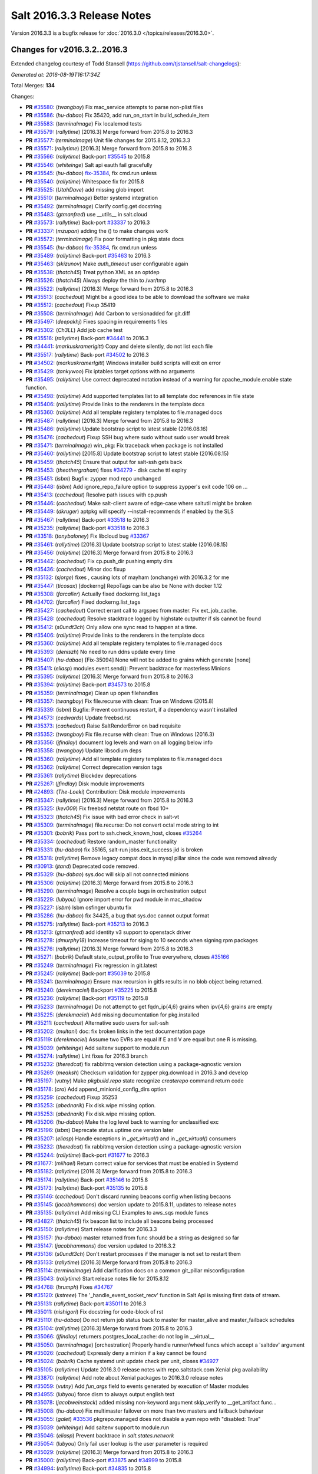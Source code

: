 ===========================
Salt 2016.3.3 Release Notes
===========================

Version 2016.3.3 is a bugfix release for :doc:`2016.3.0
</topics/releases/2016.3.0>`.


Changes for v2016.3.2..2016.3
-----------------------------

Extended changelog courtesy of Todd Stansell (https://github.com/tjstansell/salt-changelogs):

*Generated at: 2016-08-19T16:17:34Z*

Total Merges: **134**

Changes:

- **PR** `#35580`_: (*twangboy*) Fix mac_service attempts to parse non-plist files
- **PR** `#35586`_: (*hu-dabao*) Fix 35420,  add run_on_start in build_schedule_item
- **PR** `#35583`_: (*terminalmage*) Fix localemod tests
- **PR** `#35579`_: (*rallytime*) [2016.3] Merge forward from 2015.8 to 2016.3
- **PR** `#35577`_: (*terminalmage*) Unit file changes for 2015.8.12, 2016.3.3
- **PR** `#35571`_: (*rallytime*) [2016.3] Merge forward from 2015.8 to 2016.3
- **PR** `#35566`_: (*rallytime*) Back-port `#35545`_ to 2015.8
- **PR** `#35546`_: (*whiteinge*) Salt api eauth fail gracefully
- **PR** `#35545`_: (*hu-dabao*) `fix-35384`_, fix cmd.run unless
- **PR** `#35540`_: (*rallytime*) Whitespace fix for 2015.8
- **PR** `#35525`_: (*UtahDave*) add missing glob import
- **PR** `#35510`_: (*terminalmage*) Better systemd integration
- **PR** `#35492`_: (*terminalmage*) Clarify config.get docstring
- **PR** `#35483`_: (*gtmanfred*) use __utils__ in salt.cloud
- **PR** `#35573`_: (*rallytime*) Back-port `#33337`_ to 2016.3
- **PR** `#33337`_: (*mzupan*) adding the () to make changes work
- **PR** `#35572`_: (*terminalmage*) Fix poor formatting in pkg state docs
- **PR** `#35545`_: (*hu-dabao*) `fix-35384`_, fix cmd.run unless
- **PR** `#35489`_: (*rallytime*) Back-port `#35463`_ to 2016.3
- **PR** `#35463`_: (*skizunov*) Make `auth_timeout` user configurable again
- **PR** `#35538`_: (*thatch45*) Treat python XML as an optdep
- **PR** `#35526`_: (*thatch45*) Always deploy the thin to /var/tmp
- **PR** `#35522`_: (*rallytime*) [2016.3] Merge forward from 2015.8 to 2016.3
- **PR** `#35513`_: (*cachedout*) Might be a good idea to be able to download the software we make
- **PR** `#35512`_: (*cachedout*) Fixup 35419
- **PR** `#35508`_: (*terminalmage*) Add Carbon to versionadded for git.diff
- **PR** `#35497`_: (*deepakhj*) Fixes spacing in requirements files
- **PR** `#35302`_: (*Ch3LL*) Add job cache test
- **PR** `#35516`_: (*rallytime*) Back-port `#34441`_ to 2016.3
- **PR** `#34441`_: (*markuskramerIgitt*) Copy and delete silently, do not list each file
- **PR** `#35517`_: (*rallytime*) Back-port `#34502`_ to 2016.3
- **PR** `#34502`_: (*markuskramerIgitt*) Windows installer build scripts will exit on error
- **PR** `#35429`_: (*tankywoo*) Fix iptables target options with no arguments
- **PR** `#35495`_: (*rallytime*) Use correct deprecated notation instead of a warning for apache_module.enable state function.
- **PR** `#35498`_: (*rallytime*) Add supported templates list to all template doc references in file state
- **PR** `#35406`_: (*rallytime*) Provide links to the renderers in the template docs
- **PR** `#35360`_: (*rallytime*) Add all template registery templates to file.managed docs
- **PR** `#35487`_: (*rallytime*) [2016.3] Merge forward from 2015.8 to 2016.3
- **PR** `#35486`_: (*rallytime*) Update bootstrap script to latest stable (2016.08.16)
- **PR** `#35476`_: (*cachedout*) Fixup SSH bug where sudo without sudo user would break
- **PR** `#35471`_: (*terminalmage*) win_pkg: Fix traceback when package is not installed
- **PR** `#35460`_: (*rallytime*) [2015.8] Update bootstrap script to latest stable (2016.08.15)
- **PR** `#35459`_: (*thatch45*) Ensure that output for salt-ssh gets back
- **PR** `#35453`_: (*theothergraham*) fixes `#34279`_ - disk cache ttl expiry
- **PR** `#35451`_: (*isbm*) Bugfix: zypper mod repo unchanged
- **PR** `#35448`_: (*isbm*) Add ignore_repo_failure option to suppress zypper's exit code 106 on …
- **PR** `#35413`_: (*cachedout*) Resolve path issues with cp.push
- **PR** `#35446`_: (*cachedout*) Make salt-client aware of edge-case where saltutil might be broken
- **PR** `#35449`_: (*dkruger*) aptpkg will specify --install-recommends if enabled by the SLS
- **PR** `#35467`_: (*rallytime*) Back-port `#33518`_ to 2016.3
- **PR** `#35235`_: (*rallytime*) Back-port `#33518`_ to 2016.3
- **PR** `#33518`_: (*tonybaloney*) Fix libcloud bug `#33367`_
- **PR** `#35461`_: (*rallytime*) [2016.3] Update bootstrap script to latest stable (2016.08.15)
- **PR** `#35456`_: (*rallytime*) [2016.3] Merge forward from 2015.8 to 2016.3
- **PR** `#35442`_: (*cachedout*) Fix cp.push_dir pushing empty dirs
- **PR** `#35436`_: (*cachedout*) Minor doc fixup
- **PR** `#35132`_: (*sjorge*) fixes , causing lots of mayham (onchange) with 2016.3.2 for me
- **PR** `#35447`_: (*ticosax*) [dockerng] RepoTags can be also be None with docker 1.12
- **PR** `#35308`_: (*farcaller*) Actually fixed dockerng.list_tags
- **PR** `#34702`_: (*farcaller*) Fixed dockerng.list_tags
- **PR** `#35427`_: (*cachedout*) Correct errant call to argspec from master. Fix ext_job_cache.
- **PR** `#35428`_: (*cachedout*) Resolve stacktrace logged by highstate outputter if sls cannot be found
- **PR** `#35412`_: (*s0undt3ch*) Only allow one sync read to happen at a time.
- **PR** `#35406`_: (*rallytime*) Provide links to the renderers in the template docs
- **PR** `#35360`_: (*rallytime*) Add all template registery templates to file.managed docs
- **PR** `#35393`_: (*deniszh*) No need to run ddns update every time
- **PR** `#35407`_: (*hu-dabao*) [Fix-35094] None will not be added to grains which generate [none]
- **PR** `#35411`_: (*eliasp*) modules.event.send(): Prevent backtrace for masterless Minions
- **PR** `#35395`_: (*rallytime*) [2016.3] Merge forward from 2015.8 to 2016.3
- **PR** `#35394`_: (*rallytime*) Back-port `#34573`_ to 2015.8
- **PR** `#35359`_: (*terminalmage*) Clean up open filehandles
- **PR** `#35357`_: (*twangboy*) Fix file.recurse with clean: True  on Windows (2015.8)
- **PR** `#35339`_: (*isbm*) Bugfix: Prevent continuous restart, if a dependency wasn't installed
- **PR** `#34573`_: (*cedwards*) Update freebsd.rst
- **PR** `#35373`_: (*cachedout*) Raise SaltRenderError on bad requisite
- **PR** `#35352`_: (*twangboy*) Fix file.recurse with clean: True  on Windows (2016.3)
- **PR** `#35356`_: (*jfindlay*) document log levels and warn on all logging below info
- **PR** `#35358`_: (*twangboy*) Update libsodium deps
- **PR** `#35360`_: (*rallytime*) Add all template registery templates to file.managed docs
- **PR** `#35362`_: (*rallytime*) Correct deprecation version tags
- **PR** `#35361`_: (*rallytime*) Blockdev deprecations
- **PR** `#25267`_: (*jfindlay*) Disk module improvements
- **PR** `#24893`_: (*The-Loeki*) Contribution: Disk module improvements
- **PR** `#35347`_: (*rallytime*) [2016.3] Merge forward from 2015.8 to 2016.3
- **PR** `#35325`_: (*kev009*) Fix freebsd netstat route on fbsd 10+
- **PR** `#35323`_: (*thatch45*) Fix issue with bad error check in salt-vt
- **PR** `#35309`_: (*terminalmage*) file.recurse: Do not convert octal mode string to int
- **PR** `#35301`_: (*bobrik*) Pass port to ssh.check_known_host, closes `#35264`_
- **PR** `#35334`_: (*cachedout*) Restore random_master functionality
- **PR** `#35331`_: (*hu-dabao*) fix 35165, salt-run jobs.exit_success jid is broken
- **PR** `#35318`_: (*rallytime*) Remove legacy compat docs in mysql pillar since the code was removed already
- **PR** `#30913`_: (*jtand*) Deprecated code removed.
- **PR** `#35329`_: (*hu-dabao*) sys.doc will skip all not connected minions
- **PR** `#35306`_: (*rallytime*) [2016.3] Merge forward from 2015.8 to 2016.3
- **PR** `#35290`_: (*terminalmage*) Resolve a couple bugs in orchestration output
- **PR** `#35229`_: (*lubyou*) Ignore import error for pwd module in mac_shadow
- **PR** `#35227`_: (*isbm*) Isbm osfinger ubuntu fix
- **PR** `#35286`_: (*hu-dabao*) fix 34425, a bug that sys.doc cannot output format
- **PR** `#35275`_: (*rallytime*) Back-port `#35213`_ to 2016.3
- **PR** `#35213`_: (*gtmanfred*) add identity v3 support to openstack driver
- **PR** `#35278`_: (*dmurphy18*) Increase timeout for siging to 10 seconds when signing rpm packages
- **PR** `#35276`_: (*rallytime*) [2016.3] Merge forward from 2015.8 to 2016.3
- **PR** `#35271`_: (*bobrik*) Default state_output_profile to True everywhere, closes `#35166`_
- **PR** `#35249`_: (*terminalmage*) Fix regression in git.latest
- **PR** `#35245`_: (*rallytime*) Back-port `#35039`_ to 2015.8
- **PR** `#35241`_: (*terminalmage*) Ensure max recursion in gitfs results in no blob object being returned.
- **PR** `#35240`_: (*derekmaciel*) Backport `#35225`_ to 2015.8
- **PR** `#35236`_: (*rallytime*) Back-port `#35119`_ to 2015.8
- **PR** `#35233`_: (*terminalmage*) Do not attempt to get fqdn_ip{4,6} grains when ipv{4,6} grains are empty
- **PR** `#35225`_: (*derekmaciel*) Add missing documentation for pkg.installed
- **PR** `#35211`_: (*cachedout*) Alternative sudo users for salt-ssh
- **PR** `#35202`_: (*multani*) doc: fix broken links in the test documentation page
- **PR** `#35119`_: (*derekmaciel*) Assume two EVRs are equal if E and V are equal but one R is missing.
- **PR** `#35039`_: (*whiteinge*) Add saltenv support to module.run
- **PR** `#35274`_: (*rallytime*) Lint fixes for 2016.3 branch
- **PR** `#35232`_: (*theredcat*) fix rabbitmq version detection using a package-agnostic version
- **PR** `#35269`_: (*meaksh*) Checksum validation for zypper pkg.download in 2016.3 and develop
- **PR** `#35197`_: (*vutny*) Make `pkgbuild.repo` state recognize `createrepo` command return code
- **PR** `#35178`_: (*cro*) Add append_minionid_config_dirs option
- **PR** `#35259`_: (*cachedout*) Fixup 35253
- **PR** `#35253`_: (*abednarik*) Fix disk.wipe missing option.
- **PR** `#35253`_: (*abednarik*) Fix disk.wipe missing option.
- **PR** `#35206`_: (*hu-dabao*) Make the log level back to warning for unclassified exc
- **PR** `#35196`_: (*isbm*) Deprecate status.uptime one version later
- **PR** `#35207`_: (*eliasp*) Handle exceptions in `_get_virtual()` and in `_get_virtual()` consumers
- **PR** `#35232`_: (*theredcat*) fix rabbitmq version detection using a package-agnostic version
- **PR** `#35244`_: (*rallytime*) Back-port `#31677`_ to 2016.3
- **PR** `#31677`_: (*miihael*) Return correct value for services that must be enabled in Systemd
- **PR** `#35182`_: (*rallytime*) [2016.3] Merge forward from 2015.8 to 2016.3
- **PR** `#35174`_: (*rallytime*) Back-port `#35146`_ to 2015.8
- **PR** `#35173`_: (*rallytime*) Back-port `#35135`_ to 2015.8
- **PR** `#35146`_: (*cachedout*) Don't discard running beacons config when listing becaons
- **PR** `#35145`_: (*jacobhammons*) doc version update to 2015.8.11, updates to release notes
- **PR** `#35135`_: (*rallytime*) Add missing CLI Examples to aws_sqs module funcs
- **PR** `#34827`_: (*thatch45*) fix beacon list to include all beacons being processed
- **PR** `#35150`_: (*rallytime*) Start release notes for 2016.3.3
- **PR** `#35157`_: (*hu-dabao*) master returned from func should be a string as designed so far
- **PR** `#35147`_: (*jacobhammons*) doc version updated to 2016.3.2
- **PR** `#35136`_: (*s0undt3ch*) Don't restart processes if the manager is not set to restart them
- **PR** `#35133`_: (*rallytime*) [2016.3] Merge forward from 2015.8 to 2016.3
- **PR** `#35114`_: (*terminalmage*) Add clarification docs on a common git_pillar misconfiguration
- **PR** `#35043`_: (*rallytime*) Start release notes file for 2015.8.12
- **PR** `#34768`_: (*hrumph*) Fixes `#34767`_
- **PR** `#35120`_: (*kstreee*) The '_handle_event_socket_recv' function in Salt Api is missing first data of stream.
- **PR** `#35131`_: (*rallytime*) Back-port `#35011`_ to 2016.3
- **PR** `#35011`_: (*nishigori*) Fix docstring for code-block of rst
- **PR** `#35110`_: (*hu-dabao*) Do not return job status back to master for master_alive and master_failback schedules
- **PR** `#35104`_: (*rallytime*) [2016.3] Merge forward from 2015.8 to 2016.3
- **PR** `#35066`_: (*jfindlay*) returners.postgres_local_cache: do not log in __virtual__
- **PR** `#35050`_: (*terminalmage*) [orchestration] Properly handle runner/wheel funcs which accept a 'saltdev' argument
- **PR** `#35026`_: (*cachedout*) Expressly deny a minion if a key cannot be found
- **PR** `#35024`_: (*bobrik*) Cache systemd unit update check per unit, closes `#34927`_
- **PR** `#35105`_: (*rallytime*) Update 2016.3.0 release notes with repo.saltstack.com Xenial pkg availability
- **PR** `#33870`_: (*rallytime*) Add note about Xenial packages to 2016.3.0 release notes
- **PR** `#35059`_: (*vutny*) Add `fun_args` field to events generated by execution of Master modules
- **PR** `#34955`_: (*lubyou*) force dism to always output english text
- **PR** `#35078`_: (*jacobweinstock*) added missing non-keyword argument skip_verify to __get_artifact func…
- **PR** `#35008`_: (*hu-dabao*) Fix multimaster failover on more than two masters and failback behaviour
- **PR** `#35055`_: (*galet*) `#33536`_ pkgrepo.managed does not disable a yum repo with "disabled: True"
- **PR** `#35039`_: (*whiteinge*) Add saltenv support to module.run
- **PR** `#35046`_: (*eliasp*) Prevent backtrace in `salt.states.network`
- **PR** `#35054`_: (*lubyou*) Only fail user lookup is the user parameter is required
- **PR** `#35029`_: (*rallytime*) [2016.3] Merge forward from 2015.8 to 2016.3
- **PR** `#35000`_: (*rallytime*) Back-port `#33875`_ and `#34999`_ to 2015.8
- **PR** `#34994`_: (*rallytime*) Back-port `#34835`_ to 2015.8
- **PR** `#34835`_: (*thatch45*) Make the mine and publish combine minion and master opts in salt-ssh
- **PR** `#33875`_: (*jmesquita*) Fix naive fileserver map diff algorithm
- **PR** `#35021`_: (*terminalmage*) Don't add '.' to strerror when passed string ends in ? or !
- **PR** `#34983`_: (*eliasp*) modules.slack.post_message: Allow sending messages to direct-message …
- **PR** `#34996`_: (*rallytime*) [2016.3] Merge forward from 2015.8 to 2016.3
- **PR** `#34991`_: (*cachedout*) SSH timeout
- **PR** `#34976`_: (*cachedout*) Refine errors in client
- **PR** `#34831`_: (*thatch45*) If the thin does not match, then redeploy, don't error
- **PR** `#34987`_: (*eliasp*) salt.states.slack: check correct result attribute
- **PR** `#34835`_: (*thatch45*) Make the mine and publish combine minion and master opts in salt-ssh
- **PR** `#34988`_: (*rallytime*) Update release notes with new changes
- **PR** `#34946`_: (*anlutro*) Fix virtualenv behavior when requirements files are in subdirectories
- **PR** `#34957`_: (*sjmh*) Don't fall through to checking auth entries
- **PR** `#34971`_: (*cachedout*) Increase timeout for grains test
- **PR** `#34951`_: (*vutny*) Fix `#34873`_
- **PR** `#34935`_: (*rallytime*) Avoid UnboundLocalError in beacons module
- **PR** `#34894`_: (*rallytime*) [develop] Merge forward from 2016.3 to develop
- **PR** `#34956`_: (*cachedout*) Increase all run_script timeouts to 30s
- **PR** `#34933`_: (*rallytime*) [2016.3] Merge forward from 2015.8 to 2016.3
- **PR** `#34916`_: (*cachedout*) Master performance improvement
- **PR** `#34911`_: (*cachedout*) Backport `#34906`_
- **PR** `#34906`_: (*cachedout*) Set timeout for run_salt in test suite
- **PR** `#34898`_: (*hrumph*) Stop multiple refreshes during call to pkg.list_upgrades
- **PR** `#34606`_: (*isbm*) Bugfix: Exit on configuration read (backport)
- **PR** `#34915`_: (*abednarik*) Update service_rh provider to exclude XenServer >= 7.
- **PR** `#34926`_: (*rallytime*) Lint `#34923`_
- **PR** `#34923`_: (*eliasp*) Handle exception when no Slack API key was provided
- **PR** `#34910`_: (*cachedout*) Fix grains error on proxy minions
- **PR** `#34864`_: (*jmacfar*) Check for version in list of installed versions
- **PR** `#34902`_: (*rallytime*) Back-port `#34878`_ to 2016.3
- **PR** `#34878`_: (*abednarik*) Add VirtuozzoLinux is yumpkg enable list.
- **PR** `#34901`_: (*rallytime*) Add VirtuozzoLinux to the list of enabled distros for rpm.py
- **PR** `#34900`_: (*rallytime*) Add VirtuozzoLinux to enabled platforms list in rh_service.py
- **PR** `#34887`_: (*rallytime*) [2016.3] Merge forward from 2015.8 to 2016.3
- **PR** `#34869`_: (*terminalmage*) Fail git.latest states with uncommitted changes when force_reset=False
- **PR** `#34862`_: (*thatch45*) Fix salt-ssh cacheing issue
- **PR** `#34859`_: (*cachedout*) Fix wheel test
- **PR** `#34632`_: (*eliasp*) Try to create the log directory when not present yet
- **PR** `#34854`_: (*rallytime*) Remove string_types import from state compiler
- **PR** `#34865`_: (*thatch45*) This needs discussion, since this breaks SUSE
- **PR** `#34858`_: (*rallytime*) [2016.3] Merge forward from 2015.8 to 2016.3
- **PR** `#34847`_: (*cachedout*) Add an option to skip the verification of client_acl users
- **PR** `#34833`_: (*rallytime*) Back-port `#28521`_ to 2015.8
- **PR** `#34828`_: (*thatch45*) Fix `#34648`_
- **PR** `#34827`_: (*thatch45*) fix beacon list to include all beacons being processed
- **PR** `#34823`_: (*rallytime*) Back-port `#25276`_ to 2015.8
- **PR** `#34822`_: (*thatch45*) Fix salt-ssh state.high and state.low
- **PR** `#28521`_: (*gongled*) SPM: packaging doesn't work in Python 2.6. Fixed.
- **PR** `#25276`_: (*jacobhammons*) copy spm.1 man page during setup
- **PR** `#34852`_: (*rallytime*) Skip GCE unit tests - causes test suite to hang

.. _`#18419`: https://github.com/saltstack/salt/issues/18419
.. _`#24745`: https://github.com/saltstack/salt/issues/24745
.. _`#24893`: https://github.com/saltstack/salt/pull/24893
.. _`#25213`: https://github.com/saltstack/salt/issues/25213
.. _`#25267`: https://github.com/saltstack/salt/pull/25267
.. _`#25276`: https://github.com/saltstack/salt/pull/25276
.. _`#26171`: https://github.com/saltstack/salt/issues/26171
.. _`#27294`: https://github.com/saltstack/salt/issues/27294
.. _`#27783`: https://github.com/saltstack/salt/issues/27783
.. _`#28521`: https://github.com/saltstack/salt/pull/28521
.. _`#29785`: https://github.com/saltstack/salt/issues/29785
.. _`#30913`: https://github.com/saltstack/salt/pull/30913
.. _`#31074`: https://github.com/saltstack/salt/issues/31074
.. _`#31677`: https://github.com/saltstack/salt/pull/31677
.. _`#32719`: https://github.com/saltstack/salt/issues/32719
.. _`#32761`: https://github.com/saltstack/salt/issues/32761
.. _`#33337`: https://github.com/saltstack/salt/pull/33337
.. _`#33367`: https://github.com/saltstack/salt/issues/33367
.. _`#33516`: https://github.com/saltstack/salt/issues/33516
.. _`#33518`: https://github.com/saltstack/salt/pull/33518
.. _`#33536`: https://github.com/saltstack/salt/issues/33536
.. _`#33588`: https://github.com/saltstack/salt/issues/33588
.. _`#33620`: https://github.com/saltstack/salt/issues/33620
.. _`#33803`: https://github.com/saltstack/salt/issues/33803
.. _`#33870`: https://github.com/saltstack/salt/pull/33870
.. _`#33875`: https://github.com/saltstack/salt/pull/33875
.. _`#34161`: https://github.com/saltstack/salt/issues/34161
.. _`#34279`: https://github.com/saltstack/salt/issues/34279
.. _`#34425`: https://github.com/saltstack/salt/issues/34425
.. _`#34441`: https://github.com/saltstack/salt/pull/34441
.. _`#34446`: https://github.com/saltstack/salt/issues/34446
.. _`#34481`: https://github.com/saltstack/salt/issues/34481
.. _`#34502`: https://github.com/saltstack/salt/pull/34502
.. _`#34509`: https://github.com/saltstack/salt/issues/34509
.. _`#34526`: https://github.com/saltstack/salt/issues/34526
.. _`#34573`: https://github.com/saltstack/salt/pull/34573
.. _`#34606`: https://github.com/saltstack/salt/pull/34606
.. _`#34632`: https://github.com/saltstack/salt/pull/34632
.. _`#34648`: https://github.com/saltstack/salt/issues/34648
.. _`#34691`: https://github.com/saltstack/salt/issues/34691
.. _`#34702`: https://github.com/saltstack/salt/pull/34702
.. _`#34725`: https://github.com/saltstack/salt/issues/34725
.. _`#34760`: https://github.com/saltstack/salt/issues/34760
.. _`#34767`: https://github.com/saltstack/salt/issues/34767
.. _`#34768`: https://github.com/saltstack/salt/pull/34768
.. _`#34796`: https://github.com/saltstack/salt/issues/34796
.. _`#34798`: https://github.com/saltstack/salt/issues/34798
.. _`#34806`: https://github.com/saltstack/salt/issues/34806
.. _`#34816`: https://github.com/saltstack/salt/issues/34816
.. _`#34822`: https://github.com/saltstack/salt/pull/34822
.. _`#34823`: https://github.com/saltstack/salt/pull/34823
.. _`#34827`: https://github.com/saltstack/salt/pull/34827
.. _`#34828`: https://github.com/saltstack/salt/pull/34828
.. _`#34831`: https://github.com/saltstack/salt/pull/34831
.. _`#34833`: https://github.com/saltstack/salt/pull/34833
.. _`#34835`: https://github.com/saltstack/salt/pull/34835
.. _`#34847`: https://github.com/saltstack/salt/pull/34847
.. _`#34852`: https://github.com/saltstack/salt/pull/34852
.. _`#34854`: https://github.com/saltstack/salt/pull/34854
.. _`#34858`: https://github.com/saltstack/salt/pull/34858
.. _`#34859`: https://github.com/saltstack/salt/pull/34859
.. _`#34861`: https://github.com/saltstack/salt/issues/34861
.. _`#34862`: https://github.com/saltstack/salt/pull/34862
.. _`#34864`: https://github.com/saltstack/salt/pull/34864
.. _`#34865`: https://github.com/saltstack/salt/pull/34865
.. _`#34869`: https://github.com/saltstack/salt/pull/34869
.. _`#34873`: https://github.com/saltstack/salt/issues/34873
.. _`#34878`: https://github.com/saltstack/salt/pull/34878
.. _`#34887`: https://github.com/saltstack/salt/pull/34887
.. _`#34890`: https://github.com/saltstack/salt/issues/34890
.. _`#34893`: https://github.com/saltstack/salt/issues/34893
.. _`#34894`: https://github.com/saltstack/salt/pull/34894
.. _`#34898`: https://github.com/saltstack/salt/pull/34898
.. _`#34900`: https://github.com/saltstack/salt/pull/34900
.. _`#34901`: https://github.com/saltstack/salt/pull/34901
.. _`#34902`: https://github.com/saltstack/salt/pull/34902
.. _`#34906`: https://github.com/saltstack/salt/pull/34906
.. _`#34908`: https://github.com/saltstack/salt/issues/34908
.. _`#34910`: https://github.com/saltstack/salt/pull/34910
.. _`#34911`: https://github.com/saltstack/salt/pull/34911
.. _`#34915`: https://github.com/saltstack/salt/pull/34915
.. _`#34916`: https://github.com/saltstack/salt/pull/34916
.. _`#34923`: https://github.com/saltstack/salt/pull/34923
.. _`#34926`: https://github.com/saltstack/salt/pull/34926
.. _`#34927`: https://github.com/saltstack/salt/issues/34927
.. _`#34933`: https://github.com/saltstack/salt/pull/34933
.. _`#34935`: https://github.com/saltstack/salt/pull/34935
.. _`#34945`: https://github.com/saltstack/salt/issues/34945
.. _`#34946`: https://github.com/saltstack/salt/pull/34946
.. _`#34951`: https://github.com/saltstack/salt/pull/34951
.. _`#34955`: https://github.com/saltstack/salt/pull/34955
.. _`#34956`: https://github.com/saltstack/salt/pull/34956
.. _`#34957`: https://github.com/saltstack/salt/pull/34957
.. _`#34971`: https://github.com/saltstack/salt/pull/34971
.. _`#34976`: https://github.com/saltstack/salt/pull/34976
.. _`#34983`: https://github.com/saltstack/salt/pull/34983
.. _`#34987`: https://github.com/saltstack/salt/pull/34987
.. _`#34988`: https://github.com/saltstack/salt/pull/34988
.. _`#34991`: https://github.com/saltstack/salt/pull/34991
.. _`#34994`: https://github.com/saltstack/salt/pull/34994
.. _`#34996`: https://github.com/saltstack/salt/pull/34996
.. _`#34999`: https://github.com/saltstack/salt/issues/34999
.. _`#35000`: https://github.com/saltstack/salt/pull/35000
.. _`#35003`: https://github.com/saltstack/salt/issues/35003
.. _`#35008`: https://github.com/saltstack/salt/pull/35008
.. _`#35010`: https://github.com/saltstack/salt/issues/35010
.. _`#35011`: https://github.com/saltstack/salt/pull/35011
.. _`#35021`: https://github.com/saltstack/salt/pull/35021
.. _`#35024`: https://github.com/saltstack/salt/pull/35024
.. _`#35026`: https://github.com/saltstack/salt/pull/35026
.. _`#35029`: https://github.com/saltstack/salt/pull/35029
.. _`#35039`: https://github.com/saltstack/salt/pull/35039
.. _`#35043`: https://github.com/saltstack/salt/pull/35043
.. _`#35046`: https://github.com/saltstack/salt/pull/35046
.. _`#35050`: https://github.com/saltstack/salt/pull/35050
.. _`#35051`: https://github.com/saltstack/salt/issues/35051
.. _`#35054`: https://github.com/saltstack/salt/pull/35054
.. _`#35055`: https://github.com/saltstack/salt/pull/35055
.. _`#35059`: https://github.com/saltstack/salt/pull/35059
.. _`#35066`: https://github.com/saltstack/salt/pull/35066
.. _`#35078`: https://github.com/saltstack/salt/pull/35078
.. _`#35094`: https://github.com/saltstack/salt/issues/35094
.. _`#35102`: https://github.com/saltstack/salt/issues/35102
.. _`#35104`: https://github.com/saltstack/salt/pull/35104
.. _`#35105`: https://github.com/saltstack/salt/pull/35105
.. _`#35110`: https://github.com/saltstack/salt/pull/35110
.. _`#35114`: https://github.com/saltstack/salt/pull/35114
.. _`#35119`: https://github.com/saltstack/salt/pull/35119
.. _`#35120`: https://github.com/saltstack/salt/pull/35120
.. _`#35121`: https://github.com/saltstack/salt/issues/35121
.. _`#35131`: https://github.com/saltstack/salt/pull/35131
.. _`#35132`: https://github.com/saltstack/salt/pull/35132
.. _`#35133`: https://github.com/saltstack/salt/pull/35133
.. _`#35135`: https://github.com/saltstack/salt/pull/35135
.. _`#35136`: https://github.com/saltstack/salt/pull/35136
.. _`#35145`: https://github.com/saltstack/salt/pull/35145
.. _`#35146`: https://github.com/saltstack/salt/pull/35146
.. _`#35147`: https://github.com/saltstack/salt/pull/35147
.. _`#35150`: https://github.com/saltstack/salt/pull/35150
.. _`#35157`: https://github.com/saltstack/salt/pull/35157
.. _`#35165`: https://github.com/saltstack/salt/issues/35165
.. _`#35166`: https://github.com/saltstack/salt/issues/35166
.. _`#35173`: https://github.com/saltstack/salt/pull/35173
.. _`#35174`: https://github.com/saltstack/salt/pull/35174
.. _`#35178`: https://github.com/saltstack/salt/pull/35178
.. _`#35182`: https://github.com/saltstack/salt/pull/35182
.. _`#35196`: https://github.com/saltstack/salt/pull/35196
.. _`#35197`: https://github.com/saltstack/salt/pull/35197
.. _`#35202`: https://github.com/saltstack/salt/pull/35202
.. _`#35206`: https://github.com/saltstack/salt/pull/35206
.. _`#35207`: https://github.com/saltstack/salt/pull/35207
.. _`#35211`: https://github.com/saltstack/salt/pull/35211
.. _`#35213`: https://github.com/saltstack/salt/pull/35213
.. _`#35214`: https://github.com/saltstack/salt/issues/35214
.. _`#35225`: https://github.com/saltstack/salt/pull/35225
.. _`#35226`: https://github.com/saltstack/salt/issues/35226
.. _`#35227`: https://github.com/saltstack/salt/pull/35227
.. _`#35229`: https://github.com/saltstack/salt/pull/35229
.. _`#35232`: https://github.com/saltstack/salt/pull/35232
.. _`#35233`: https://github.com/saltstack/salt/pull/35233
.. _`#35234`: https://github.com/saltstack/salt/issues/35234
.. _`#35235`: https://github.com/saltstack/salt/pull/35235
.. _`#35236`: https://github.com/saltstack/salt/pull/35236
.. _`#35240`: https://github.com/saltstack/salt/pull/35240
.. _`#35241`: https://github.com/saltstack/salt/pull/35241
.. _`#35244`: https://github.com/saltstack/salt/pull/35244
.. _`#35245`: https://github.com/saltstack/salt/pull/35245
.. _`#35249`: https://github.com/saltstack/salt/pull/35249
.. _`#35253`: https://github.com/saltstack/salt/pull/35253
.. _`#35259`: https://github.com/saltstack/salt/pull/35259
.. _`#35264`: https://github.com/saltstack/salt/issues/35264
.. _`#35269`: https://github.com/saltstack/salt/pull/35269
.. _`#35271`: https://github.com/saltstack/salt/pull/35271
.. _`#35274`: https://github.com/saltstack/salt/pull/35274
.. _`#35275`: https://github.com/saltstack/salt/pull/35275
.. _`#35276`: https://github.com/saltstack/salt/pull/35276
.. _`#35278`: https://github.com/saltstack/salt/pull/35278
.. _`#35286`: https://github.com/saltstack/salt/pull/35286
.. _`#35290`: https://github.com/saltstack/salt/pull/35290
.. _`#35296`: https://github.com/saltstack/salt/issues/35296
.. _`#35301`: https://github.com/saltstack/salt/pull/35301
.. _`#35302`: https://github.com/saltstack/salt/pull/35302
.. _`#35306`: https://github.com/saltstack/salt/pull/35306
.. _`#35308`: https://github.com/saltstack/salt/pull/35308
.. _`#35309`: https://github.com/saltstack/salt/pull/35309
.. _`#35318`: https://github.com/saltstack/salt/pull/35318
.. _`#35323`: https://github.com/saltstack/salt/pull/35323
.. _`#35325`: https://github.com/saltstack/salt/pull/35325
.. _`#35329`: https://github.com/saltstack/salt/pull/35329
.. _`#35331`: https://github.com/saltstack/salt/pull/35331
.. _`#35334`: https://github.com/saltstack/salt/pull/35334
.. _`#35336`: https://github.com/saltstack/salt/issues/35336
.. _`#35339`: https://github.com/saltstack/salt/pull/35339
.. _`#35347`: https://github.com/saltstack/salt/pull/35347
.. _`#35352`: https://github.com/saltstack/salt/pull/35352
.. _`#35356`: https://github.com/saltstack/salt/pull/35356
.. _`#35357`: https://github.com/saltstack/salt/pull/35357
.. _`#35358`: https://github.com/saltstack/salt/pull/35358
.. _`#35359`: https://github.com/saltstack/salt/pull/35359
.. _`#35360`: https://github.com/saltstack/salt/pull/35360
.. _`#35361`: https://github.com/saltstack/salt/pull/35361
.. _`#35362`: https://github.com/saltstack/salt/pull/35362
.. _`#35373`: https://github.com/saltstack/salt/pull/35373
.. _`#35380`: https://github.com/saltstack/salt/issues/35380
.. _`#35384`: https://github.com/saltstack/salt/issues/35384
.. _`#35387`: https://github.com/saltstack/salt/issues/35387
.. _`#35393`: https://github.com/saltstack/salt/pull/35393
.. _`#35394`: https://github.com/saltstack/salt/pull/35394
.. _`#35395`: https://github.com/saltstack/salt/pull/35395
.. _`#35403`: https://github.com/saltstack/salt/issues/35403
.. _`#35406`: https://github.com/saltstack/salt/pull/35406
.. _`#35407`: https://github.com/saltstack/salt/pull/35407
.. _`#35411`: https://github.com/saltstack/salt/pull/35411
.. _`#35412`: https://github.com/saltstack/salt/pull/35412
.. _`#35413`: https://github.com/saltstack/salt/pull/35413
.. _`#35420`: https://github.com/saltstack/salt/issues/35420
.. _`#35422`: https://github.com/saltstack/salt/issues/35422
.. _`#35423`: https://github.com/saltstack/salt/issues/35423
.. _`#35427`: https://github.com/saltstack/salt/pull/35427
.. _`#35428`: https://github.com/saltstack/salt/pull/35428
.. _`#35429`: https://github.com/saltstack/salt/pull/35429
.. _`#35436`: https://github.com/saltstack/salt/pull/35436
.. _`#35442`: https://github.com/saltstack/salt/pull/35442
.. _`#35446`: https://github.com/saltstack/salt/pull/35446
.. _`#35447`: https://github.com/saltstack/salt/pull/35447
.. _`#35448`: https://github.com/saltstack/salt/pull/35448
.. _`#35449`: https://github.com/saltstack/salt/pull/35449
.. _`#35451`: https://github.com/saltstack/salt/pull/35451
.. _`#35453`: https://github.com/saltstack/salt/pull/35453
.. _`#35456`: https://github.com/saltstack/salt/pull/35456
.. _`#35458`: https://github.com/saltstack/salt/issues/35458
.. _`#35459`: https://github.com/saltstack/salt/pull/35459
.. _`#35460`: https://github.com/saltstack/salt/pull/35460
.. _`#35461`: https://github.com/saltstack/salt/pull/35461
.. _`#35463`: https://github.com/saltstack/salt/pull/35463
.. _`#35467`: https://github.com/saltstack/salt/pull/35467
.. _`#35471`: https://github.com/saltstack/salt/pull/35471
.. _`#35476`: https://github.com/saltstack/salt/pull/35476
.. _`#35483`: https://github.com/saltstack/salt/pull/35483
.. _`#35486`: https://github.com/saltstack/salt/pull/35486
.. _`#35487`: https://github.com/saltstack/salt/pull/35487
.. _`#35489`: https://github.com/saltstack/salt/pull/35489
.. _`#35492`: https://github.com/saltstack/salt/pull/35492
.. _`#35495`: https://github.com/saltstack/salt/pull/35495
.. _`#35497`: https://github.com/saltstack/salt/pull/35497
.. _`#35498`: https://github.com/saltstack/salt/pull/35498
.. _`#35508`: https://github.com/saltstack/salt/pull/35508
.. _`#35510`: https://github.com/saltstack/salt/pull/35510
.. _`#35512`: https://github.com/saltstack/salt/pull/35512
.. _`#35513`: https://github.com/saltstack/salt/pull/35513
.. _`#35516`: https://github.com/saltstack/salt/pull/35516
.. _`#35517`: https://github.com/saltstack/salt/pull/35517
.. _`#35522`: https://github.com/saltstack/salt/pull/35522
.. _`#35525`: https://github.com/saltstack/salt/pull/35525
.. _`#35526`: https://github.com/saltstack/salt/pull/35526
.. _`#35538`: https://github.com/saltstack/salt/pull/35538
.. _`#35540`: https://github.com/saltstack/salt/pull/35540
.. _`#35545`: https://github.com/saltstack/salt/pull/35545
.. _`#35546`: https://github.com/saltstack/salt/pull/35546
.. _`#35566`: https://github.com/saltstack/salt/pull/35566
.. _`#35571`: https://github.com/saltstack/salt/pull/35571
.. _`#35572`: https://github.com/saltstack/salt/pull/35572
.. _`#35573`: https://github.com/saltstack/salt/pull/35573
.. _`#35577`: https://github.com/saltstack/salt/pull/35577
.. _`#35579`: https://github.com/saltstack/salt/pull/35579
.. _`#35580`: https://github.com/saltstack/salt/pull/35580
.. _`#35583`: https://github.com/saltstack/salt/pull/35583
.. _`#35586`: https://github.com/saltstack/salt/pull/35586
.. _`bp-25276`: https://github.com/saltstack/salt/pull/25276
.. _`bp-28521`: https://github.com/saltstack/salt/pull/28521
.. _`bp-31677`: https://github.com/saltstack/salt/pull/31677
.. _`bp-33518`: https://github.com/saltstack/salt/pull/33518
.. _`bp-33875`: https://github.com/saltstack/salt/pull/33875
.. _`bp-34441`: https://github.com/saltstack/salt/pull/34441
.. _`bp-34502`: https://github.com/saltstack/salt/pull/34502
.. _`bp-34835`: https://github.com/saltstack/salt/pull/34835
.. _`bp-35039`: https://github.com/saltstack/salt/pull/35039
.. _`bp-35119`: https://github.com/saltstack/salt/pull/35119
.. _`bp-35213`: https://github.com/saltstack/salt/pull/35213
.. _`bp-35225`: https://github.com/saltstack/salt/pull/35225
.. _`bp-35463`: https://github.com/saltstack/salt/pull/35463
.. _`fix-34425`: https://github.com/saltstack/salt/issues/34425
.. _`fix-34890`: https://github.com/saltstack/salt/issues/34890
.. _`fix-34893`: https://github.com/saltstack/salt/issues/34893
.. _`fix-35094`: https://github.com/saltstack/salt/issues/35094
.. _`fix-35165`: https://github.com/saltstack/salt/issues/35165
.. _`fix-35336`: https://github.com/saltstack/salt/issues/35336
.. _`fix-35384`: https://github.com/saltstack/salt/issues/35384
.. _`fix-35420`: https://github.com/saltstack/salt/issues/35420
.. _`fix-35422`: https://github.com/saltstack/salt/issues/35422
.. _`fix-35458`: https://github.com/saltstack/salt/issues/35458
